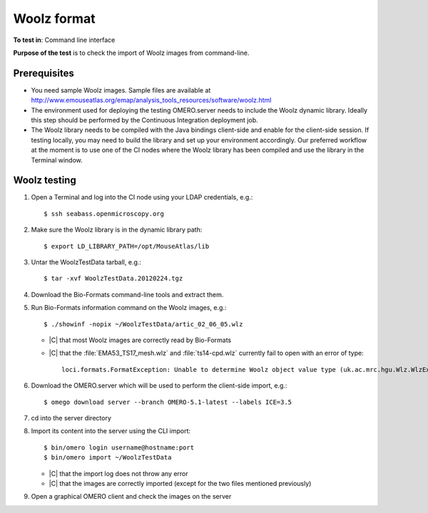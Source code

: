 Woolz format
============



**To test in**: Command line interface

**Purpose of the test** is to check the import of Woolz images from
command-line.


Prerequisites
-------------

- You need sample Woolz images. Sample files are available at
  http://www.emouseatlas.org/emap/analysis_tools_resources/software/woolz.html

- The environment used for deploying the testing OMERO.server needs to include
  the Woolz dynamic library. Ideally this step should be performed by the
  Continuous Integration deployment job.

- The Woolz library needs to be compiled with the Java bindings client-side
  and enable for the client-side session. If testing locally, you may need to
  build the library and set up your environment accordingly.
  Our preferred workflow at the moment is to use one of the CI nodes where the
  Woolz library has been compiled and use the library in the Terminal window.

Woolz testing
-------------

#. Open a Terminal and log into the CI node using your LDAP credentials,
   e.g.::

	$ ssh seabass.openmicroscopy.org

#. Make sure the Woolz library is in the dynamic library path::

     $ export LD_LIBRARY_PATH=/opt/MouseAtlas/lib

#. Untar the WoolzTestData tarball, e.g.::

     $ tar -xvf WoolzTestData.20120224.tgz

#. Download the Bio-Formats command-line tools and extract them.

#. Run Bio-Formats information command on the Woolz images, e.g.::

     $ ./showinf -nopix ~/WoolzTestData/artic_02_06_05.wlz

   - |C| that most Woolz images are correctly read by Bio-Formats
   - |C| that the :file:`EMA53_TS17_mesh.wlz` and :file:`ts14-cpd.wlz`
     currently fail to open with an error of type::

       loci.formats.FormatException: Unable to determine Woolz object value type (uk.ac.mrc.hgu.Wlz.WlzException: WLZ_ERR_OBJECT_TYPE)


#. Download the OMERO.server which will be used to perform the client-side
   import, e.g.::

     $ omego download server --branch OMERO-5.1-latest --labels ICE=3.5

#. cd into the server directory

#. Import its content into the server using the CLI import::

     $ bin/omero login username@hostname:port
     $ bin/omero import ~/WoolzTestData

   - |C| that the import log does not throw any error
   - |C| that the images are correctly imported (except for the two files mentioned previously)

#. Open a graphical OMERO client and check the images on the server

